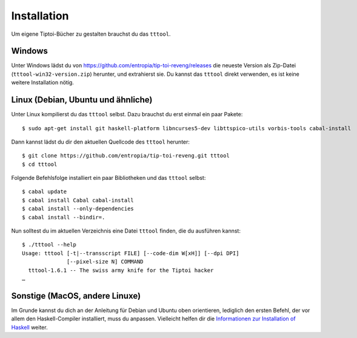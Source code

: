 .. _installation:

Installation
============

Um eigene Tiptoi-Bücher zu gestalten brauchst du das ``tttool``.

Windows
-------

Unter Windows lädst du von https://github.com/entropia/tip-toi-reveng/releases die neueste Version als Zip-Datei (``tttool-win32-version.zip``) herunter, und extrahierst sie. Du kannst das ``tttool`` direkt verwenden, es ist keine weitere Installation nötig.

Linux (Debian, Ubuntu und ähnliche)
-----------------------------------

Unter Linux kompilierst du das ``tttool`` selbst. Dazu brauchst du erst einmal ein paar Pakete::

$ sudo apt-get install git haskell-platform libncurses5-dev libttspico-utils vorbis-tools cabal-install

Dann kannst lädst du dir den aktuellen Quellcode des ``tttool`` herunter::

$ git clone https://github.com/entropia/tip-toi-reveng.git tttool
$ cd tttool

Folgende Befehlsfolge installiert ein paar Bibliotheken und das ``tttool`` selbst::

$ cabal update
$ cabal install Cabal cabal-install
$ cabal install --only-dependencies
$ cabal install --bindir=.

Nun solltest du im aktuellen Verzeichnis eine Datei ``tttool`` finden, die du ausführen kannst::

  $ ./tttool --help
  Usage: tttool [-t|--transscript FILE] [--code-dim W[xH]] [--dpi DPI]
                [--pixel-size N] COMMAND
    tttool-1.6.1 -- The swiss army knife for the Tiptoi hacker
  …


Sonstige (MacOS, andere Linuxe)
-------------------------------

Im Grunde kannst du dich an der Anleitung für Debian und Ubuntu oben orientieren, lediglich den ersten Befehl, der vor allem den Haskell-Compiler installiert, muss du anpassen. Vielleicht helfen dir die `Informationen zur Installation of Haskell <https://www.haskell.org/downloads#minimal>`_ weiter.

